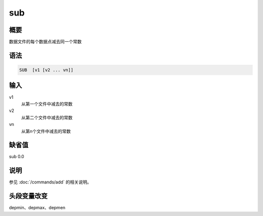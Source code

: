 sub
===

概要
----

数据文件的每个数据点减去同一个常数

语法
----

.. code:: bash

    SUB  [v1 [v2 ... vn]]

输入
----

v1
    从第一个文件中减去的常数

v2
    从第二个文件中减去的常数

vn
    从第n个文件中减去的常数

缺省值
------

sub 0.0

说明
----

参见 :doc:`/commands/add` 的相关说明。

头段变量改变
------------

depmin、depmax、depmen
